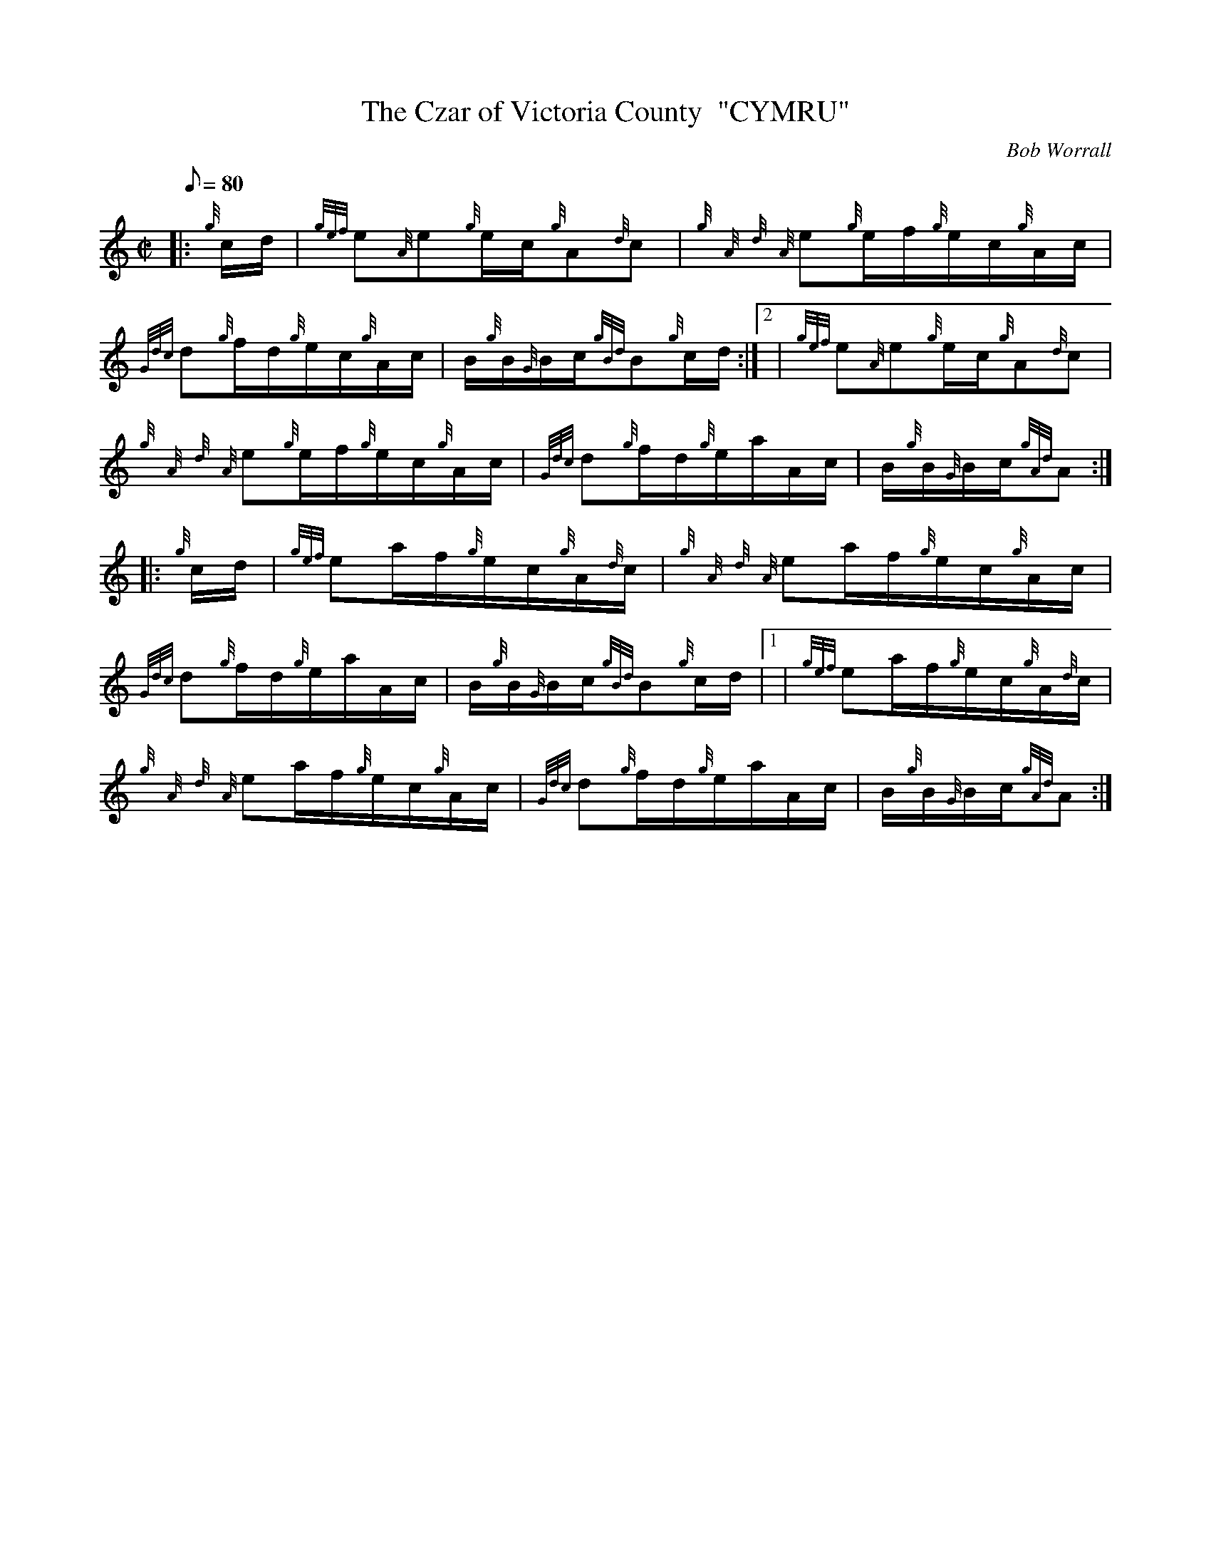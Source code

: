 X: 1
T:The Czar of Victoria County  "CYMRU"
M:C|
L:1/8
Q:80
C:Bob Worrall
S:Hornpipe
K:HP
|: {g}c/2d/2|
{gef}e{A}e{g}e/2c/2{g}A{d}c|
{g}{A}{d}{A}e{g}e/2f/2{g}e/2c/2{g}A/2c/2|  !
{Gdc}d{g}f/2d/2{g}e/2c/2{g}A/2c/2|
B/2{g}B/2{G}B/2c/2{gBd}B{g}c/2d/2:|2 |
{gef}e{A}e{g}e/2c/2{g}A{d}c|  !
{g}{A}{d}{A}e{g}e/2f/2{g}e/2c/2{g}A/2c/2|
{Gdc}d{g}f/2d/2{g}e/2a/2A/2c/2|
B/2{g}B/2{G}B/2c/2{gAd}A:| |:  !
{g}c/2d/2|
{gef}ea/2f/2{g}e/2c/2{g}A/2{d}c/2|
{g}{A}{d}{A}ea/2f/2{g}e/2c/2{g}A/2c/2|  !
{Gdc}d{g}f/2d/2{g}e/2a/2A/2c/2|
B/2{g}B/2{G}B/2c/2{gBd}B{g}c/2d/2|1 |
{gef}ea/2f/2{g}e/2c/2{g}A/2{d}c/2|  !
{g}{A}{d}{A}ea/2f/2{g}e/2c/2{g}A/2c/2|
{Gdc}d{g}f/2d/2{g}e/2a/2A/2c/2|
B/2{g}B/2{G}B/2c/2{gAd}A:|  !
